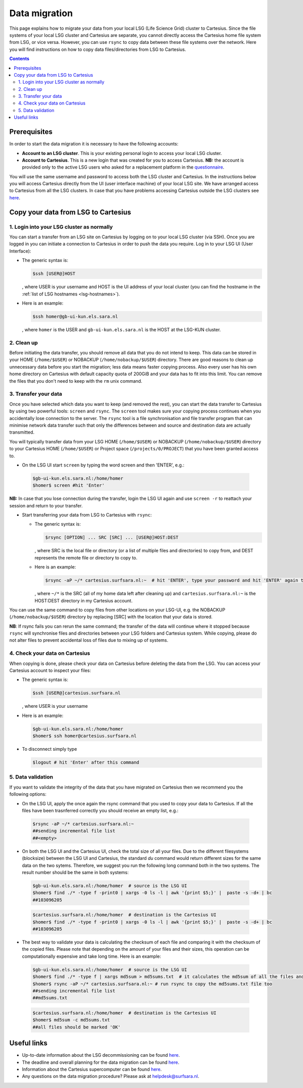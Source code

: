 .. _data-migration:

**************
Data migration
**************

This page explains how to migrate your data from your local LSG (Life Science Grid) cluster to Cartesius. Since the file systems of your local LSG cluster and Cartesius are separate, you cannot directly access the Cartesius home file system from LSG, or vice versa. However, you can use ``rsync`` to copy data between these file systems over the network. Here you will find instructions on how to copy data files/directories from LSG to Cartesius. 

.. contents:: 
    :depth: 4


=============
Prerequisites
=============

In order to start the data migration it is necessary to have the following accounts:

* **Account to an LSG cluster**. This is your existing personal login to access your local LSG cluster.

* **Account to Cartesius**. This is a new login that was created for you to access Cartesius. **NB:** the account is provided only to the active LSG users who asked for a replacement platform in the `questionnaire <https://userinfo.surfsara.nl/documentation/decommissioning-life-science-grid#heading5>`_. 

You will use the same username and password to access both the LSG cluster and Cartesius. In the instructions below you will access Cartesius directly from the UI (user interface machine) of your local LSG site. We have arranged access to Cartesius from all the LSG clusters. In case that you have problems accessing Cartesius outside the LSG clusters see `here <https://userinfo.surfsara.nl/systems/cartesius/faq#heading3>`_.


====================================
Copy your data from LSG to Cartesius
====================================


1. Login into your LSG cluster as normally
==========================================

You can start a transfer from an LSG site on Cartesius by logging on to your local LSG cluster (via SSH). Once you are logged in you can initiate a connection to Cartesius in order to push the data you require. Log in to your LSG UI (User Interface):

* The generic syntax is:

  .. code-block:: console
  
	 $ssh [USER@]HOST   

  , where USER is your username and HOST is the UI address of your local cluster (you can find the hostname in the :ref:`list of LSG hostnames <lsg-hostnames>`).

* Here is an example:

  .. code-block:: console

     $ssh homer@gb-ui-kun.els.sara.nl 

  , where ``homer`` is the USER and ``gb-ui-kun.els.sara.nl`` is the HOST at the LSG-KUN cluster.


2. Clean up 
===========

Before initiating the data transfer, you should remove all data that you do not intend to keep. This data can be stored in your HOME (``/home/$USER``) or NOBACKUP (``/home/nobackup/$USER``) directory. There are good reasons to clean up unnecessary data before you start the migration; less data means faster copying process. Also every user has his own home directory on Cartesius with default capacity quota of 200GiB and your data has to fit into this limit. You can remove the files that you don't need to keep with the ``rm`` unix command. 


3. Transfer your data
=====================

Once you have selected which data you want to keep (and removed the rest), you can start the data transfer to Cartesius by using two powerful tools: ``screen`` and ``rsync``. The ``screen`` tool makes sure your copying process continues when you accidentally lose connection to the server. The ``rsync`` tool is  a file synchronisation and file transfer program that can minimise network data transfer such that only the differences between and source and destination data are actually transmitted.

You will typically transfer data from your LSG HOME (``/home/$USER``) or NOBACKUP (``/home/nobackup/$USER``) directory to your Cartesius HOME (``/home/$USER``) or Project space (``/projects/0/PROJECT``) that you have been granted access to. 


* On the LSG UI start ``screen`` by typing the word screen and then 'ENTER', e.g.:

 .. code-block:: console
 
    $gb-ui-kun.els.sara.nl:/home/homer
    $homer$ screen #hit 'Enter'

**NB:** In case that you lose connection during the transfer, login the LSG UI again and use ``screen -r`` to reattach your session and return to your transfer. 

* Start transferring your data from LSG to Cartesius with ``rsync``: 

  * The generic syntax is:

    .. code-block:: console
  
       $rsync [OPTION] ... SRC [SRC] ... [USER@]HOST:DEST  

    , where SRC is the local file or directory (or a list of multiple files and directories) to copy from, and DEST represents the remote file or directory to copy to. 


  * Here is an example:

    .. code-block:: console

       $rsync -aP ~/* cartesius.surfsara.nl:~  # hit 'ENTER', type your password and hit 'ENTER' again to start copying 
     	 
    , where ``~/*`` is the SRC (all of my home data left after cleaning up) and ``cartesius.surfsara.nl:~`` is the HOST:DEST directory in my Cartesius account.

You can use the same command to copy files from other locations on your LSG-UI, e.g. the NOBACKUP (``/home/nobackup/$USER``) directory by replacing [SRC] with the location that your data is stored.

**NB**: If rsync fails you can rerun the same command; the transfer of the data will continue where it stopped because ``rsync`` will synchronise files and directories between your LSG folders and Cartesius system. While copying, please do not alter files to prevent accidental loss of files due to mixing up of systems.
    

4. Check your data on Cartesius    
================================
    
When copying is done, please check your data on Cartesius before deleting the data from the LSG. You can access your Cartesius account to inspect your files:

* The generic syntax is:

  .. code-block:: console
  
	 $ssh [USER@]cartesius.surfsara.nl   

  , where USER is your username 

* Here is an example:

  .. code-block:: console

     $gb-ui-kun.els.sara.nl:/home/homer
     $homer$ ssh homer@cartesius.surfsara.nl

* To disconnect simply type

  .. code-block:: console
	
     $logout # hit 'Enter' after this command


5. Data validation   
==================

If you want to validate the integrity of the data that you have migrated on Cartesius then we recommend you the following options:

* On the LSG UI, apply the once again the rsync command that you used to copy your data to Cartesius. If all the files have been trasnferred correctly you should receive an empty list, e.g.:

 .. code-block:: console
 
    $rsync -aP ~/* cartesius.surfsara.nl:~ 	
    ##sending incremental file list
    ##<empty> 	

* On both the LSG UI and the Cartesius UI, check the total size of all your files. Due to the different filesystems (blocksize) between the LSG UI and Cartesius, the standard `du` command would return different sizes for the same data on the two sytems. Therefore, we suggest you run the following long command both in the two systems. The result number should be the same in both systems:

 .. code-block:: console

    $gb-ui-kun.els.sara.nl:/home/homer  # source is the LSG UI
    $homer$ find ./* -type f -print0 | xargs -0 ls -l | awk '{print $5;}' |  paste -s -d+ | bc
    ##103096205

 .. code-block:: console

    $cartesius.surfsara.nl:/home/homer  # destination is the Cartesius UI 
    $homer$ find ./* -type f -print0 | xargs -0 ls -l | awk '{print $5;}' |  paste -s -d+ | bc
    ##103096205

* The best way to validate your data is calculating the checksum of each file and comparing it with the checksum of the copied files. Please note that depending on the amount of your files and their sizes, this operation can be computationally expensive and take long time. Here is an example:

 .. code-block:: console
 
    $gb-ui-kun.els.sara.nl:/home/homer  # source is the LSG UI
    $homer$ find ./* -type f | xargs md5sum > md5sums.txt  # it calculates the md5sum of all the files and stores it in a text file
    $homer$ rsync -aP ~/* cartesius.surfsara.nl:~ # run rsync to copy the md5sums.txt file too
    ##sending incremental file list
    ##md5sums.txt

 .. code-block:: console  
 
    $cartesius.surfsara.nl:/home/homer  # destination is the Cartesius UI 
    $homer$ md5sum -c md5sums.txt
    ##all files should be marked 'OK'
    

============
Useful links
============

* Up-to-date information about the LSG decommissioning can be found `here <https://userinfo.surfsara.nl/documentation/decommissioning-life-science-grid>`_.
* The deadline and overall planning for the data migration can be found `here <https://userinfo.surfsara.nl/documentation/decommissioning-life-science-grid#heading6>`_.
* Information about the Cartesius supercomputer can be found `here <https://userinfo.surfsara.nl/systems/cartesius/description>`_.
* Any questions on the data migration procedure? Please ask at helpdesk@surfsara.nl.
